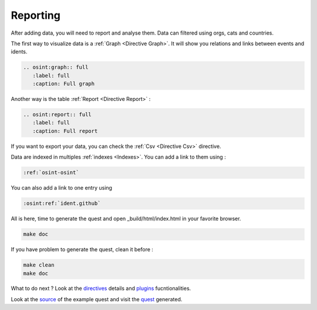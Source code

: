 ﻿==========
Reporting
==========

After adding data, you will need to report and analyse them.
Data can filtered using orgs, cats and countries.

The first way to visualize data is a :ref:`Graph <Directive Graph>`. It will show you relations and
links between events and idents.

.. code::

    .. osint:graph:: full
       :label: full
       :caption: Full graph

Another way is the table :ref:`Report <Directive Report>` :

.. code::

    .. osint:report:: full
       :label: full
       :caption: Full report

If you want to export your data, you can check the :ref:`Csv <Directive Csv>` directive.

Data are indexed in multiples :ref:`indexes <Indexes>`. You can add a link
to them using :

.. code::

    :ref:`osint-osint`

You can also add a link to one entry using

.. code::

    :osint:ref:`ident.github`

All is here, time to generate the quest and open _build/html/index.html in your favorite browser.

.. code::

    make doc

If you have problem to generate the quest, clean it before :

.. code::

    make clean
    make doc

What to do next ? Look at the `directives <directives.html>`_ details
and `plugins <plugins.html>`_ fucntionalities.

Look at the `source <https://github.com/bibi21000/sphinxcontrib-osint/tree/main/example>`_ of the
example quest and visit the `quest <example/index.html>`_ generated.
